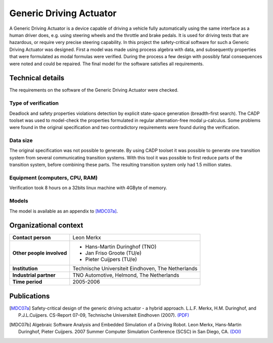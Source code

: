 Generic Driving Actuator
========================

.. image:: img/GenericDrivingActuator.jpg
   :align: right
   :width: 250px

A Generic Driving Actuator is a device capable of driving a vehicle fully
automatically using the same interface as a human driver does, e.g. using
steering wheels and the throttle and brake pedals. It is used for driving tests
that are hazardous, or require very precise steering capability. In this project
the safety-critical software for such a Generic Driving Actuator was designed.
First a model was made using process algebra with data, and subsequently
properties that were formulated as modal formulas were verified. During the
process a few design with possibly fatal consequences were noted and could be
repaired. The final model for the software satisfies all requirements.

Technical details
-----------------
The requirements on the software of the Generic Driving Actuator were checked.

Type of verification
^^^^^^^^^^^^^^^^^^^^
Deadlock and safety properties violations detection by explicit state-space
generation (breadth-first search). The CADP toolset was used to model-check the
properties formulated in regular alternation-free modal µ-calculus. Some problems
were found in the original specification and two contradictory requirements were
found during the verification.

Data size
^^^^^^^^^
The original specification was not possible to generate. By using CADP toolset
it was possible to generate one transition system from several communicating
transition systems. With this tool it was possible to first reduce parts of the
transition system, before combining these parts. The resulting transition system
only had 1.5 million states.

Equipment (computers, CPU, RAM)
^^^^^^^^^^^^^^^^^^^^^^^^^^^^^^^
Verification took 8 hours on a 32bits linux machine with 4GByte of memory.

Models
^^^^^^
The model is available as an appendix to [MDC07a]_.

Organizational context
----------------------

.. list-table:: 

  * - **Contact person**
    - Leon Merkx
  * - **Other people involved**
    -   * Hans-Martin Duringhof (TNO)
        * Jan Friso Groote (TU/e)
        * Pieter Cuijpers (TU/e)
  * - **Institution**
    - Technische Universiteit Eindhoven, The Netherlands
  * - **Industrial partner**
    - TNO Automotive, Helmond, The Netherlands
  * - **Time period**
    - 2005-2006

Publications
------------
.. [MDC07a] Safety-critical design of the generic driving actuator -
   a hybrid approach. L.L.F. Merkx, H.M. Duringhof, and P.J.L.Cuijpers.
   CS-Report 07-09, Technische Universiteit Eindhoven (2007).
   `(PDF) <http://alexandria.tue.nl/repository/books/627278.pdf>`_

.. [MDC07b] Algebraic Software Analysis and Embedded Simulation of a Driving Robot.
   Leon Merkx, Hans-Martin Duringhof, Pieter Cuijpers.
   2007 Summer Computer Simulation Conference (SCSC) in San Diego, CA.
   `(DOI) <http://doi.acm.org/10.1145/1357910.1357985>`_

